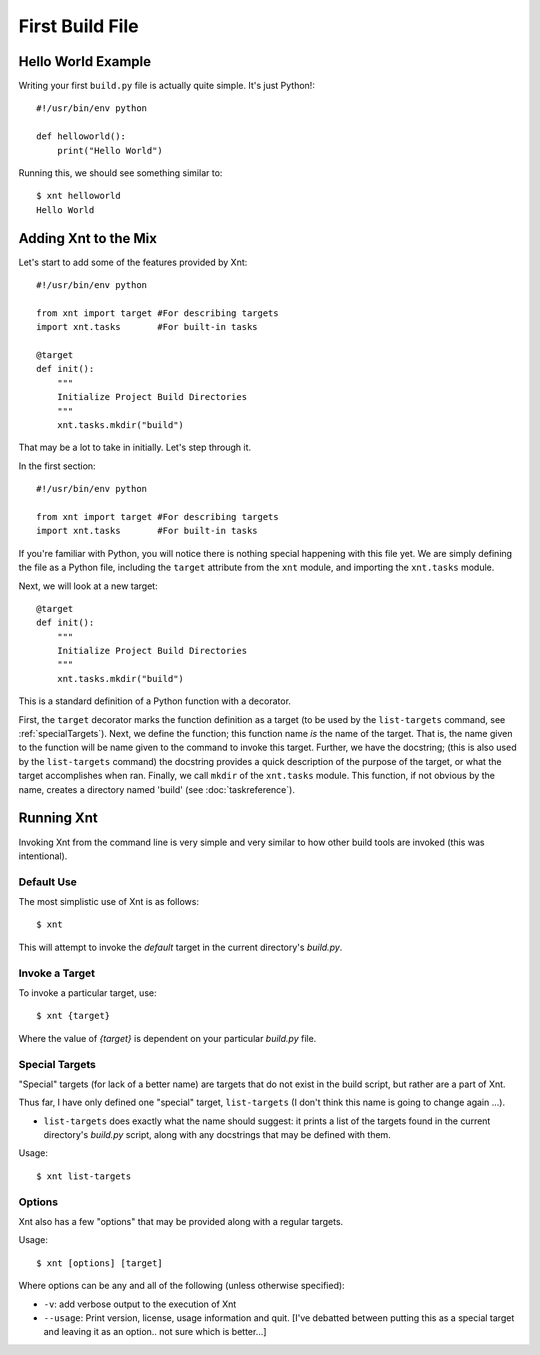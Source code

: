 First Build File
================

Hello World Example
-------------------

Writing your first ``build.py`` file is actually quite simple. It's just
Python!::

    #!/usr/bin/env python

    def helloworld():
        print("Hello World")

Running this, we should see something similar to::

    $ xnt helloworld
    Hello World

Adding Xnt to the Mix
---------------------

Let's start to add some of the features provided by Xnt::

    #!/usr/bin/env python

    from xnt import target #For describing targets
    import xnt.tasks       #For built-in tasks

    @target
    def init():
        """
        Initialize Project Build Directories
        """
        xnt.tasks.mkdir("build")

That may be a lot to take in initially. Let's step through it.

In the first section::

    #!/usr/bin/env python

    from xnt import target #For describing targets
    import xnt.tasks       #For built-in tasks

If you're familiar with Python, you will notice there is nothing special
happening with this file yet. We are simply defining the file as a Python file,
including the ``target`` attribute from the ``xnt`` module, and importing the
``xnt.tasks`` module.

Next, we will look at a new target::

    @target
    def init():
        """
        Initialize Project Build Directories
        """
        xnt.tasks.mkdir("build")

This is a standard definition of a Python function with a decorator.

First, the ``target`` decorator marks the function definition as a target (to
be used by the ``list-targets`` command, see :ref:`specialTargets`). Next, we
define the function; this function name *is* the name of the target. That is,
the name given to the function will be name given to the command to invoke this
target.  Further, we have the docstring; (this is also used by the
``list-targets`` command) the docstring provides a quick description of the
purpose of the target, or what the target accomplishes when ran. Finally, we
call ``mkdir`` of the ``xnt.tasks`` module. This function, if not obvious by
the name, creates a directory named 'build' (see :doc:`taskreference`).

.. _runningXnt:

Running Xnt
-----------

Invoking Xnt from the command line is very simple and very similar to how other
build tools are invoked (this was intentional).

.. _defaultUse:

Default Use
~~~~~~~~~~~

The most simplistic use of Xnt is as follows::

    $ xnt

This will attempt to invoke the `default` target in the current directory's
`build.py`.

.. _invokeTarget:

Invoke a Target
~~~~~~~~~~~~~~~

To invoke a particular target, use::

    $ xnt {target}

Where the value of `{target}` is dependent on your particular `build.py` file.

.. _specialTargets:

Special Targets
~~~~~~~~~~~~~~~

"Special" targets (for lack of a better name) are targets that do not exist in
the build script, but rather are a part of Xnt.

Thus far, I have only defined one "special" target, ``list-targets`` (I don't
think this name is going to change again ...).

* ``list-targets`` does exactly what the name should suggest: it prints a list
  of the targets found in the current directory's `build.py` script, along with
  any docstrings that may be defined with them.

Usage::

    $ xnt list-targets

.. _xntOptions:

Options
~~~~~~~

Xnt also has a few "options" that may be provided along with a regular targets.

Usage::

    $ xnt [options] [target]

Where options can be any and all of the following (unless otherwise specified):

* ``-v``: add verbose output to the execution of Xnt

* ``--usage``: Print version, license, usage information and quit. [I've
  debatted between putting this as a special target and leaving it as an
  option.. not sure which is better...]
